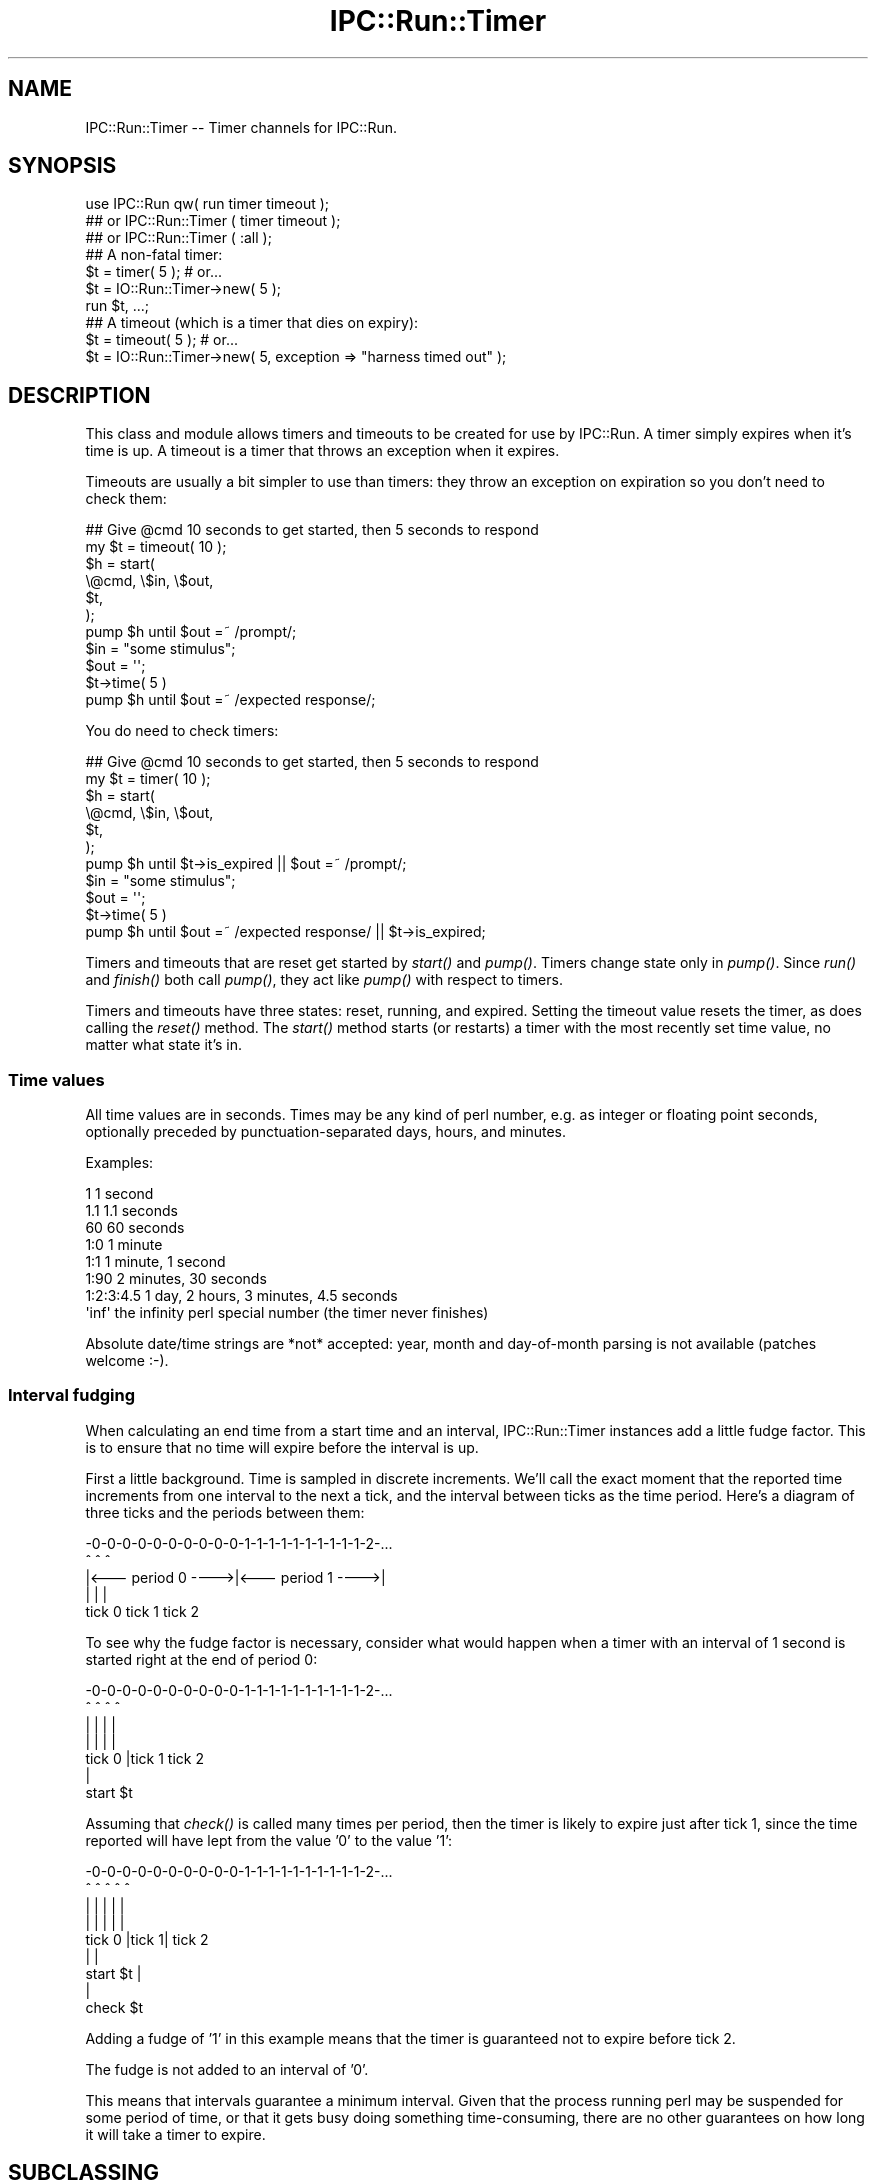 .\" Automatically generated by Pod::Man 4.09 (Pod::Simple 3.35)
.\"
.\" Standard preamble:
.\" ========================================================================
.de Sp \" Vertical space (when we can't use .PP)
.if t .sp .5v
.if n .sp
..
.de Vb \" Begin verbatim text
.ft CW
.nf
.ne \\$1
..
.de Ve \" End verbatim text
.ft R
.fi
..
.\" Set up some character translations and predefined strings.  \*(-- will
.\" give an unbreakable dash, \*(PI will give pi, \*(L" will give a left
.\" double quote, and \*(R" will give a right double quote.  \*(C+ will
.\" give a nicer C++.  Capital omega is used to do unbreakable dashes and
.\" therefore won't be available.  \*(C` and \*(C' expand to `' in nroff,
.\" nothing in troff, for use with C<>.
.tr \(*W-
.ds C+ C\v'-.1v'\h'-1p'\s-2+\h'-1p'+\s0\v'.1v'\h'-1p'
.ie n \{\
.    ds -- \(*W-
.    ds PI pi
.    if (\n(.H=4u)&(1m=24u) .ds -- \(*W\h'-12u'\(*W\h'-12u'-\" diablo 10 pitch
.    if (\n(.H=4u)&(1m=20u) .ds -- \(*W\h'-12u'\(*W\h'-8u'-\"  diablo 12 pitch
.    ds L" ""
.    ds R" ""
.    ds C` ""
.    ds C' ""
'br\}
.el\{\
.    ds -- \|\(em\|
.    ds PI \(*p
.    ds L" ``
.    ds R" ''
.    ds C`
.    ds C'
'br\}
.\"
.\" Escape single quotes in literal strings from groff's Unicode transform.
.ie \n(.g .ds Aq \(aq
.el       .ds Aq '
.\"
.\" If the F register is >0, we'll generate index entries on stderr for
.\" titles (.TH), headers (.SH), subsections (.SS), items (.Ip), and index
.\" entries marked with X<> in POD.  Of course, you'll have to process the
.\" output yourself in some meaningful fashion.
.\"
.\" Avoid warning from groff about undefined register 'F'.
.de IX
..
.if !\nF .nr F 0
.if \nF>0 \{\
.    de IX
.    tm Index:\\$1\t\\n%\t"\\$2"
..
.    if !\nF==2 \{\
.        nr % 0
.        nr F 2
.    \}
.\}
.\" ========================================================================
.\"
.IX Title "IPC::Run::Timer 3pm"
.TH IPC::Run::Timer 3pm "2018-05-23" "perl v5.26.1" "User Contributed Perl Documentation"
.\" For nroff, turn off justification.  Always turn off hyphenation; it makes
.\" way too many mistakes in technical documents.
.if n .ad l
.nh
.SH "NAME"
IPC::Run::Timer \-\- Timer channels for IPC::Run.
.SH "SYNOPSIS"
.IX Header "SYNOPSIS"
.Vb 3
\&   use IPC::Run qw( run  timer timeout );
\&   ## or IPC::Run::Timer ( timer timeout );
\&   ## or IPC::Run::Timer ( :all );
\&
\&   ## A non\-fatal timer:
\&   $t = timer( 5 ); # or...
\&   $t = IO::Run::Timer\->new( 5 );
\&   run $t, ...;
\&
\&   ## A timeout (which is a timer that dies on expiry):
\&   $t = timeout( 5 ); # or...
\&   $t = IO::Run::Timer\->new( 5, exception => "harness timed out" );
.Ve
.SH "DESCRIPTION"
.IX Header "DESCRIPTION"
This class and module allows timers and timeouts to be created for use
by IPC::Run.  A timer simply expires when it's time is up.  A timeout
is a timer that throws an exception when it expires.
.PP
Timeouts are usually a bit simpler to use  than timers: they throw an
exception on expiration so you don't need to check them:
.PP
.Vb 7
\&   ## Give @cmd 10 seconds to get started, then 5 seconds to respond
\&   my $t = timeout( 10 );
\&   $h = start(
\&      \e@cmd, \e$in, \e$out,
\&      $t,
\&   );
\&   pump $h until $out =~ /prompt/;
\&
\&   $in = "some stimulus";
\&   $out = \*(Aq\*(Aq;
\&   $t\->time( 5 )
\&   pump $h until $out =~ /expected response/;
.Ve
.PP
You do need to check timers:
.PP
.Vb 7
\&   ## Give @cmd 10 seconds to get started, then 5 seconds to respond
\&   my $t = timer( 10 );
\&   $h = start(
\&      \e@cmd, \e$in, \e$out,
\&      $t,
\&   );
\&   pump $h until $t\->is_expired || $out =~ /prompt/;
\&
\&   $in = "some stimulus";
\&   $out = \*(Aq\*(Aq;
\&   $t\->time( 5 )
\&   pump $h until $out =~ /expected response/ || $t\->is_expired;
.Ve
.PP
Timers and timeouts that are reset get started by \fIstart()\fR and
\&\fIpump()\fR.  Timers change state only in \fIpump()\fR.  Since \fIrun()\fR and
\&\fIfinish()\fR both call \fIpump()\fR, they act like \fIpump()\fR with respect to
timers.
.PP
Timers and timeouts have three states: reset, running, and expired.
Setting the timeout value resets the timer, as does calling
the \fIreset()\fR method.  The \fIstart()\fR method starts (or restarts) a
timer with the most recently set time value, no matter what state
it's in.
.SS "Time values"
.IX Subsection "Time values"
All time values are in seconds.  Times may be any kind of perl number,
e.g. as integer or floating point seconds, optionally preceded by
punctuation-separated days, hours, and minutes.
.PP
Examples:
.PP
.Vb 8
\&   1           1 second
\&   1.1         1.1 seconds
\&   60          60 seconds
\&   1:0         1 minute
\&   1:1         1 minute, 1 second
\&   1:90        2 minutes, 30 seconds
\&   1:2:3:4.5   1 day, 2 hours, 3 minutes, 4.5 seconds
\&   \*(Aqinf\*(Aq       the infinity perl special number (the timer never finishes)
.Ve
.PP
Absolute date/time strings are *not* accepted: year, month and
day-of-month parsing is not available (patches welcome :\-).
.SS "Interval fudging"
.IX Subsection "Interval fudging"
When calculating an end time from a start time and an interval, IPC::Run::Timer
instances add a little fudge factor.  This is to ensure that no time will
expire before the interval is up.
.PP
First a little background.  Time is sampled in discrete increments.  We'll
call the
exact moment that the reported time increments from one interval to the
next a tick, and the interval between ticks as the time period.  Here's
a diagram of three ticks and the periods between them:
.PP
.Vb 5
\&    \-0\-0\-0\-0\-0\-0\-0\-0\-0\-0\-1\-1\-1\-1\-1\-1\-1\-1\-1\-1\-2\-...
\&    ^                   ^                   ^
\&    |<\-\-\- period 0 \-\-\-\->|<\-\-\- period 1 \-\-\-\->|
\&    |                   |                   |
\&  tick 0              tick 1              tick 2
.Ve
.PP
To see why the fudge factor is necessary, consider what would happen
when a timer with an interval of 1 second is started right at the end of
period 0:
.PP
.Vb 7
\&    \-0\-0\-0\-0\-0\-0\-0\-0\-0\-0\-1\-1\-1\-1\-1\-1\-1\-1\-1\-1\-2\-...
\&    ^                ^  ^                   ^
\&    |                |  |                   |
\&    |                |  |                   |
\&  tick 0             |tick 1              tick 2
\&                     |
\&                 start $t
.Ve
.PP
Assuming that \fIcheck()\fR is called many times per period, then the timer
is likely to expire just after tick 1, since the time reported will have
lept from the value '0' to the value '1':
.PP
.Vb 9
\&    \-0\-0\-0\-0\-0\-0\-0\-0\-0\-0\-1\-1\-1\-1\-1\-1\-1\-1\-1\-1\-2\-...
\&    ^                ^  ^   ^               ^
\&    |                |  |   |               |
\&    |                |  |   |               |
\&  tick 0             |tick 1|             tick 2
\&                     |      |
\&                 start $t   |
\&                            |
\&                        check $t
.Ve
.PP
Adding a fudge of '1' in this example means that the timer is guaranteed
not to expire before tick 2.
.PP
The fudge is not added to an interval of '0'.
.PP
This means that intervals guarantee a minimum interval.  Given that
the process running perl may be suspended for some period of time, or that
it gets busy doing something time-consuming, there are no other guarantees on
how long it will take a timer to expire.
.SH "SUBCLASSING"
.IX Header "SUBCLASSING"
\&\s-1INCOMPATIBLE CHANGE:\s0 Due to the awkwardness introduced by ripping
pseudohashes out of Perl, this class \fIno longer\fR uses the fields
pragma.
.SH "FUNCTIONS & METHODS"
.IX Header "FUNCTIONS & METHODS"
.IP "timer" 4
.IX Item "timer"
A constructor function (not method) of IPC::Run::Timer instances:
.Sp
.Vb 2
\&   $t = timer( 5 );
\&   $t = timer( 5, name => \*(Aqstall timer\*(Aq, debug => 1 );
\&
\&   $t = timer;
\&   $t\->interval( 5 );
\&
\&   run ..., $t;
\&   run ..., $t = timer( 5 );
.Ve
.Sp
This convenience function is a shortened spelling of
.Sp
.Vb 1
\&   IPC::Run::Timer\->new( ... );
.Ve
.Sp
\&.  It returns a timer in the reset state with a given interval.
.Sp
If an exception is provided, it will be thrown when the timer notices that
it has expired (in \fIcheck()\fR).  The name is for debugging usage, if you plan on
having multiple timers around.  If no name is provided, a name like \*(L"timer #1\*(R"
will be provided.
.IP "timeout" 4
.IX Item "timeout"
A constructor function (not method) of IPC::Run::Timer instances:
.Sp
.Vb 3
\&   $t = timeout( 5 );
\&   $t = timeout( 5, exception => "kablooey" );
\&   $t = timeout( 5, name => "stall", exception => "kablooey" );
\&
\&   $t = timeout;
\&   $t\->interval( 5 );
\&
\&   run ..., $t;
\&   run ..., $t = timeout( 5 );
.Ve
.Sp
A This convenience function is a shortened spelling of
.Sp
.Vb 1
\&   IPC::Run::Timer\->new( exception => "IPC::Run: timeout ...", ... );
.Ve
.Sp
\&.  It returns a timer in the reset state that will throw an
exception when it expires.
.Sp
Takes the same parameters as \*(L"timer\*(R", any exception passed in overrides
the default exception.
.IP "new" 4
.IX Item "new"
.Vb 3
\&   IPC::Run::Timer\->new()  ;
\&   IPC::Run::Timer\->new( 5 )  ;
\&   IPC::Run::Timer\->new( 5, exception => \*(Aqkablooey\*(Aq )  ;
.Ve
.Sp
Constructor.  See \*(L"timer\*(R" for details.
.IP "check" 4
.IX Item "check"
.Vb 3
\&   check $t;
\&   check $t, $now;
\&   $t\->check;
.Ve
.Sp
Checks to see if a timer has expired since the last check.  Has no effect
on non-running timers.  This will throw an exception if one is defined.
.Sp
\&\fIIPC::Run::pump()\fR calls this routine for any timers in the harness.
.Sp
You may pass in a version of now, which is useful in case you have
it lying around or you want to check several timers with a consistent
concept of the current time.
.Sp
Returns the time left before end_time or 0 if end_time is no longer
in the future or the timer is not running
(unless, of course, \fIcheck()\fR \fIexpire()\fRs the timer and this
results in an exception being thrown).
.Sp
Returns undef if the timer is not running on entry, 0 if \fIcheck()\fR expires it,
and the time left if it's left running.
.IP "debug" 4
.IX Item "debug"
Sets/gets the current setting of the debugging flag for this timer.  This
has no effect if debugging is not enabled for the current harness.
.IP "end_time" 4
.IX Item "end_time"
.Vb 2
\&   $et = $t\->end_time;
\&   $et = end_time $t;
\&
\&   $t\->end_time( time + 10 );
.Ve
.Sp
Returns the time when this timer will or did expire.  Even if this time is
in the past, the timer may not be expired, since \fIcheck()\fR may not have been
called yet.
.Sp
Note that this end_time is not start_time($t) + interval($t), since some
small extra amount of time is added to make sure that the timer does not
expire before \fIinterval()\fR elapses.  If this were not so, then
.Sp
Changing \fIend_time()\fR while a timer is running will set the expiration time.
Changing it while it is expired has no affect, since \fIreset()\fRing a timer always
clears the \fIend_time()\fR.
.IP "exception" 4
.IX Item "exception"
.Vb 3
\&   $x = $t\->exception;
\&   $t\->exception( $x );
\&   $t\->exception( undef );
.Ve
.Sp
Sets/gets the exception to throw, if any.  'undef' means that no
exception will be thrown.  Exception does not need to be a scalar: you 
may ask that references be thrown.
.IP "interval" 4
.IX Item "interval"
.Vb 3
\&   $i = interval $t;
\&   $i = $t\->interval;
\&   $t\->interval( $i );
.Ve
.Sp
Sets the interval.  Sets the end time based on the \fIstart_time()\fR and the
interval (and a little fudge) if the timer is running.
.IP "expire" 4
.IX Item "expire"
.Vb 2
\&   expire $t;
\&   $t\->expire;
.Ve
.Sp
Sets the state to expired (undef).
Will throw an exception if one
is defined and the timer was not already expired.  You can expire a
reset timer without starting it.
.IP "is_running" 4
.IX Item "is_running"
.PD 0
.IP "is_reset" 4
.IX Item "is_reset"
.IP "is_expired" 4
.IX Item "is_expired"
.IP "name" 4
.IX Item "name"
.PD
Sets/gets this timer's name.  The name is only used for debugging
purposes so you can tell which freakin' timer is doing what.
.IP "reset" 4
.IX Item "reset"
.Vb 2
\&   reset $t;
\&   $t\->reset;
.Ve
.Sp
Resets the timer to the non-running, non-expired state and clears
the \fIend_time()\fR.
.IP "start" 4
.IX Item "start"
.Vb 4
\&   start $t;
\&   $t\->start;
\&   start $t, $interval;
\&   start $t, $interval, $now;
.Ve
.Sp
Starts or restarts a timer.  This always sets the start_time.  It sets the
end_time based on the interval if the timer is running or if no end time
has been set.
.Sp
You may pass an optional interval or current time value.
.Sp
Not passing a defined interval causes the previous interval setting to be
re-used unless the timer is reset and an end_time has been set
(an exception is thrown if no interval has been set).
.Sp
Not passing a defined current time value causes the current time to be used.
.Sp
Passing a current time value is useful if you happen to have a time value
lying around or if you want to make sure that several timers are started
with the same concept of start time.  You might even need to lie to an
IPC::Run::Timer, occasionally.
.IP "start_time" 4
.IX Item "start_time"
Sets/gets the start time, in seconds since the epoch.  Setting this manually
is a bad idea, it's better to call \*(L"start\*(R"() at the correct time.
.IP "state" 4
.IX Item "state"
.Vb 2
\&   $s = state $t;
\&   $t\->state( $s );
.Ve
.Sp
Get/Set the current state.  Only use this if you really need to transfer the
state to/from some variable.
Use \*(L"expire\*(R", \*(L"start\*(R", \*(L"reset\*(R", \*(L"is_expired\*(R", \*(L"is_running\*(R",
\&\*(L"is_reset\*(R".
.Sp
Note:  Setting the state to 'undef' to expire a timer will not throw an
exception.
.SH "TODO"
.IX Header "TODO"
use Time::HiRes; if it's present.
.PP
Add detection and parsing of [[[\s-1HH:\s0]MM:]SS formatted times and intervals.
.SH "AUTHOR"
.IX Header "AUTHOR"
Barrie Slaymaker <barries@slaysys.com>
